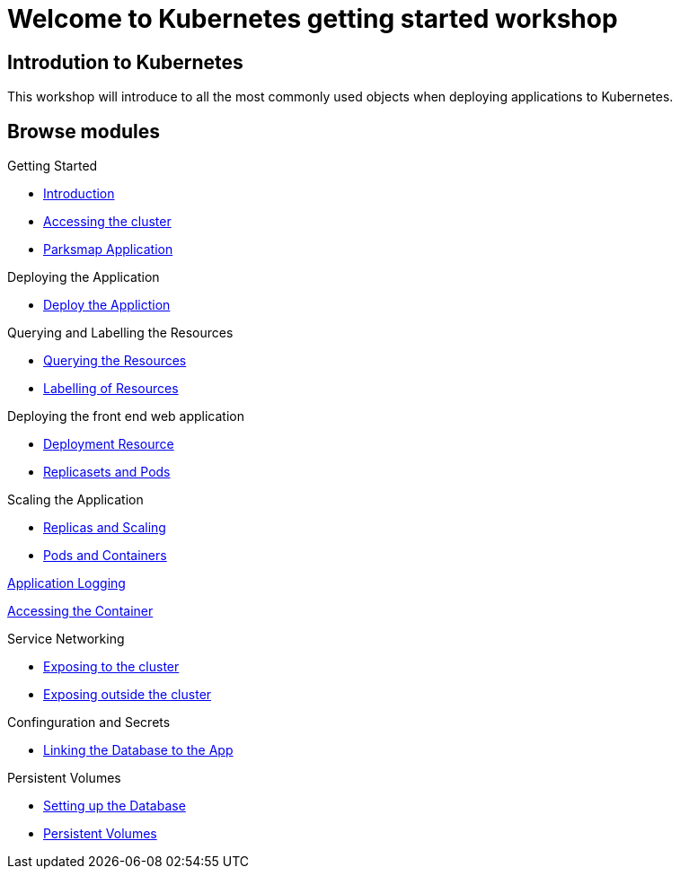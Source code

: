 = Welcome to Kubernetes getting started workshop
:page-layout: home
:!sectids:

[.text-center.strong]
== Introdution to Kubernetes

This workshop will introduce to all the most commonly used objects when deploying applications to Kubernetes.

[.tiles.browse]
== Browse modules

[.tile]
Getting Started

* xref:01-the-openshift-platform.adoc[Introduction]
* xref:02-accessing-the-cluster.adoc[Accessing the cluster]
* xref:common-parksmap-architecture.adoc[Parksmap Application]

[.tile]
Deploying the Application

* xref:03-deploying-an-application.adoc[Deploy the Appliction]

[.tile]
Querying and Labelling the Resources

* xref:05-querying-the-resources.adoc[Querying the Resources]
* xref:06-labelling-of-resources.adoc[Labelling of Resources]

[.tile]

Deploying the front end web application

* xref:07-deployment-resource.adoc[Deployment Resource]
* xref:08-replicasets-and-pods.adoc[Replicasets and Pods]

[.tile]
Scaling the Application

* xref:09-replicas-and-scaling.adoc[Replicas and Scaling]
* xref:10-pods-and-containers.adoc[Pods and Containers]

[.tile]
xref:11-application-logging.adoc[Application Logging]

[.tile]
xref:12-accessing-containers.adoc[Accessing the Container]

[.tile]
Service Networking

* xref:13-service-networking.adoc[Exposing to the cluster]
* xref:14-exposing-the-service.adoc[Exposing outside the cluster]

[.tile]
Confinguration and Secrets

* xref:15-linking-the-database.adoc[Linking the Database to the App]

[.tile]
Persistent Volumes

* xref:16-setting-up-database.adoc[Setting up the Database]
* xref:17-persistent-volumes.adoc[Persistent Volumes]